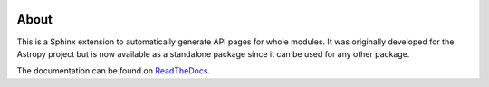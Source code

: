 |Travis Status| |AppVeyor status| |Coverage Status|

About
=====

This is a Sphinx extension to automatically generate API pages for whole
modules. It was originally developed for the Astropy project but is now
available as a standalone package since it can be used for any other
package.

The documentation can be found on `ReadTheDocs <http://sphinx-automodapi.readthedocs.io/en/latest/>`_.

.. |Travis Status| image:: https://travis-ci.org/astropy/sphinx-automodapi.svg?branch=master
   :target: https://travis-ci.org/astropy/sphinx-automodapi
.. |AppVeyor status| image:: https://ci.appveyor.com/api/projects/status/warwyfj06t1rkn5p/branch/master?svg=true
   :target: https://ci.appveyor.com/project/Astropy/sphinx-automodapi/branch/master
.. |Coverage Status| image:: https://coveralls.io/repos/github/astropy/sphinx-automodapi/badge.svg?branch=master
   :target: https://coveralls.io/github/astropy/sphinx-automodapi?branch=master
